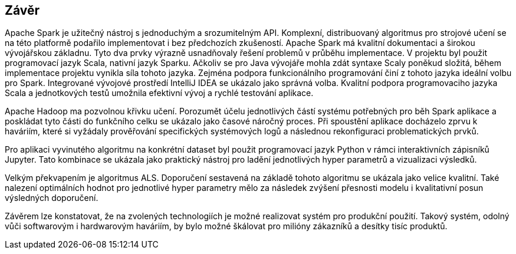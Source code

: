 ﻿== Závěr

Apache Spark je užitečný nástroj s jednoduchým a srozumitelným API. Komplexní, distribuovaný algoritmus pro strojové učení se na této platformě podařilo implementovat i bez předchozích zkušeností. Apache Spark má kvalitní dokumentaci a širokou vývojářskou základnu. Tyto dva prvky výrazně usnadňovaly řešení problemů v průběhu implementace. V projektu byl použit programovací jazyk Scala, nativní jazyk Sparku. Ačkoliv se pro Java vývojáře mohla zdát syntaxe Scaly poněkud složitá, během implementace projektu vynikla síla tohoto jazyka. Zejména podpora funkcionálního programování činí z tohoto jazyka ideální volbu pro Spark. Integrované vývojové prostředí IntelliJ IDEA se ukázalo jako správná volba. Kvalitní podpora programovaciho jazyka Scala a jednotkových testů umožnila efektivní vývoj a rychlé testování aplikace.  
  
Apache Hadoop ma pozvolnou křivku učení. Porozumět účelu jednotlivých částí systému potřebných pro běh Spark aplikace a poskládat tyto části do funkčního celku se ukázalo jako časové náročný proces. Při spoustění aplikace docházelo zprvu k haváriím, které si vyžádaly prověřování specifických systémových logů a následnou rekonfiguraci problematických prvků.  
 
Pro aplikaci vyvinutého algoritmu na konkrétní dataset byl použit programovací jazyk Python v rámci interaktivních zápisníků Jupyter. Tato kombinace se ukázala jako praktický nástroj pro ladění jednotlivých hyper parametrů a vizualizaci výsledků. 

Velkým překvapením je algoritmus ALS. Doporučení sestavená na základě tohoto algoritmu se ukázala jako velice kvalitní. Také nalezení optimálních hodnot pro jednotlivé hyper parametry mělo za následek zvýšení přesnosti modelu i kvalitativní posun výsledných doporučení.  

Závěrem lze konstatovat, že na zvolených technologiích je možné realizovat systém pro produkční použití. Takový systém, odolný vůči softwarovým i hardwarovým haváriím, by bylo možné škálovat pro milióny zákazníků a desítky tisíc produktů.




     